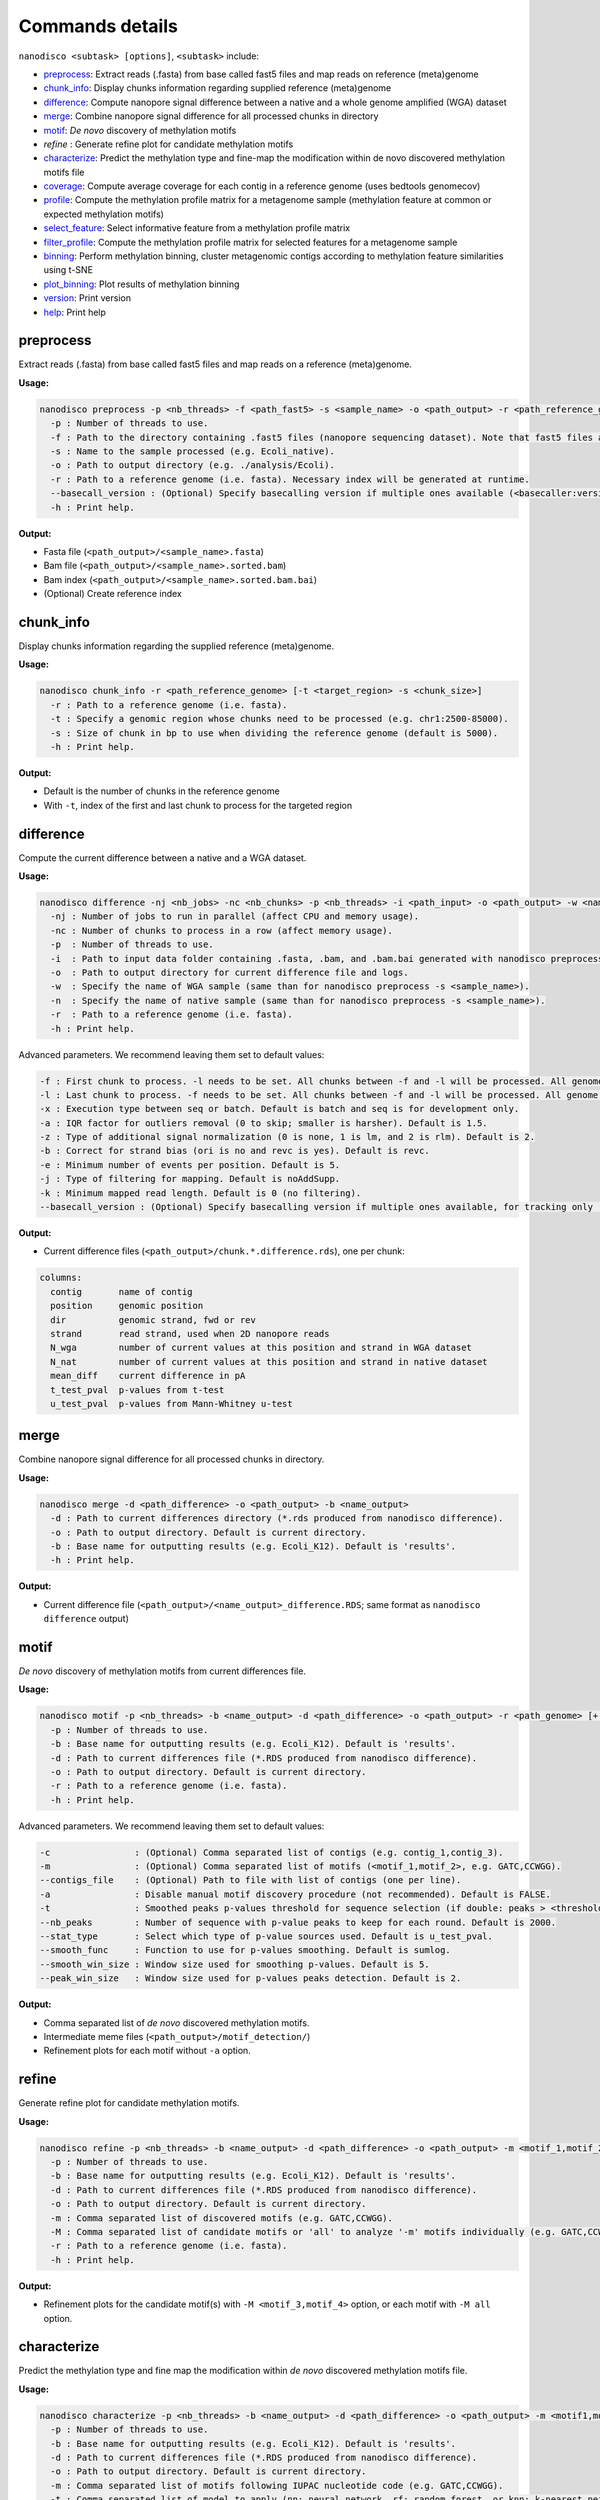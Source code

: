 .. _commands-details:

================
Commands details
================

``nanodisco <subtask> [options]``, ``<subtask>`` include:

* `preprocess`_: Extract reads (.fasta) from base called fast5 files and map reads on reference (meta)genome
* `chunk_info`_: Display chunks information regarding supplied reference (meta)genome
* `difference`_: Compute nanopore signal difference between a native and a whole genome amplified (WGA) dataset
* `merge`_: Combine nanopore signal difference for all processed chunks in directory
* `motif`_: *De novo* discovery of methylation motifs
* `refine` : Generate refine plot for candidate methylation motifs
* `characterize`_: Predict the methylation type and fine-map the modification within de novo discovered methylation motifs file
* `coverage`_: Compute average coverage for each contig in a reference genome (uses bedtools genomecov)
* `profile`_: Compute the methylation profile matrix for a metagenome sample (methylation feature at common or expected methylation motifs)
* `select_feature`_: Select informative feature from a methylation profile matrix
* `filter_profile`_: Compute the methylation profile matrix for selected features for a metagenome sample
* `binning`_: Perform methylation binning, cluster metagenomic contigs according to methylation feature similarities using t-SNE
* `plot_binning`_: Plot results of methylation binning
* `version`_: Print version
* `help`_: Print help

.. _preprocess:

preprocess
==========

Extract reads (.fasta) from base called fast5 files and map reads on a reference (meta)genome.

**Usage:**

.. code-block:: none

   nanodisco preprocess -p <nb_threads> -f <path_fast5> -s <sample_name> -o <path_output> -r <path_reference_genome>
     -p : Number of threads to use.
     -f : Path to the directory containing .fast5 files (nanopore sequencing dataset). Note that fast5 files are searched recursively within the directory.
     -s : Name to the sample processed (e.g. Ecoli_native).
     -o : Path to output directory (e.g. ./analysis/Ecoli).
     -r : Path to a reference genome (i.e. fasta). Necessary index will be generated at runtime.
     --basecall_version : (Optional) Specify basecalling version if multiple ones available (<basecaller:version>, e.g. Guppy:3.2.4).
     -h : Print help.

**Output:**

* Fasta file (``<path_output>/<sample_name>.fasta``)
* Bam file (``<path_output>/<sample_name>.sorted.bam``)
* Bam index (``<path_output>/<sample_name>.sorted.bam.bai``)
* (Optional) Create reference index

.. _chunk_info:

chunk_info
==========

Display chunks information regarding the supplied reference (meta)genome.

**Usage:**

.. code-block:: none

   nanodisco chunk_info -r <path_reference_genome> [-t <target_region> -s <chunk_size>]
     -r : Path to a reference genome (i.e. fasta).
     -t : Specify a genomic region whose chunks need to be processed (e.g. chr1:2500-85000).
     -s : Size of chunk in bp to use when dividing the reference genome (default is 5000).
     -h : Print help.

**Output:**

* Default is the number of chunks in the reference genome
* With ``-t``, index of the first and last chunk to process for the targeted region

.. _difference:

difference
==========

Compute the current difference between a native and a WGA dataset.

**Usage:**

.. code-block:: none

   nanodisco difference -nj <nb_jobs> -nc <nb_chunks> -p <nb_threads> -i <path_input> -o <path_output> -w <name_WGA> -n <name_native> -r <path_genome> [-f <first_chunk> -l <last_chunk> + advanced parameters]
     -nj : Number of jobs to run in parallel (affect CPU and memory usage).
     -nc : Number of chunks to process in a row (affect memory usage).
     -p  : Number of threads to use.
     -i  : Path to input data folder containing .fasta, .bam, and .bam.bai generated with nanodisco preprocess.
     -o  : Path to output directory for current difference file and logs.
     -w  : Specify the name of WGA sample (same than for nanodisco preprocess -s <sample_name>).
     -n  : Specify the name of native sample (same than for nanodisco preprocess -s <sample_name>).
     -r  : Path to a reference genome (i.e. fasta).
     -h : Print help.

Advanced parameters. We recommend leaving them set to default values:

.. code-block:: none

     -f : First chunk to process. -l needs to be set. All chunks between -f and -l will be processed. All genome processed if not provided.
     -l : Last chunk to process. -f needs to be set. All chunks between -f and -l will be processed. All genome processed if not provided.
     -x : Execution type between seq or batch. Default is batch and seq is for development only.
     -a : IQR factor for outliers removal (0 to skip; smaller is harsher). Default is 1.5.
     -z : Type of additional signal normalization (0 is none, 1 is lm, and 2 is rlm). Default is 2.
     -b : Correct for strand bias (ori is no and revc is yes). Default is revc.
     -e : Minimum number of events per position. Default is 5.
     -j : Type of filtering for mapping. Default is noAddSupp.
     -k : Minimum mapped read length. Default is 0 (no filtering).
     --basecall_version : (Optional) Specify basecalling version if multiple ones available, for tracking only (<basecaller:version>, e.g. Guppy:3.2.4).

**Output:**

* Current difference files (``<path_output>/chunk.*.difference.rds``), one per chunk:

.. code-block:: none

   columns:
     contig       name of contig
     position     genomic position
     dir          genomic strand, fwd or rev
     strand       read strand, used when 2D nanopore reads
     N_wga        number of current values at this position and strand in WGA dataset
     N_nat        number of current values at this position and strand in native dataset
     mean_diff    current difference in pA
     t_test_pval  p-values from t-test
     u_test_pval  p-values from Mann-Whitney u-test

.. _merge:

merge
=====

Combine nanopore signal difference for all processed chunks in directory.

**Usage:**

.. code-block:: none

   nanodisco merge -d <path_difference> -o <path_output> -b <name_output>
     -d : Path to current differences directory (*.rds produced from nanodisco difference).
     -o : Path to output directory. Default is current directory.
     -b : Base name for outputting results (e.g. Ecoli_K12). Default is 'results'.
     -h : Print help.

**Output:**

* Current difference file (``<path_output>/<name_output>_difference.RDS``; same format as ``nanodisco difference`` output)

.. _motif:

motif
=====

*De novo* discovery of methylation motifs from current differences file.

**Usage:**

.. code-block:: none

   nanodisco motif -p <nb_threads> -b <name_output> -d <path_difference> -o <path_output> -r <path_genome> [+ advanced parameters]
     -p : Number of threads to use.
     -b : Base name for outputting results (e.g. Ecoli_K12). Default is 'results'.
     -d : Path to current differences file (*.RDS produced from nanodisco difference).
     -o : Path to output directory. Default is current directory.
     -r : Path to a reference genome (i.e. fasta).
     -h : Print help.

Advanced parameters. We recommend leaving them set to default values:

.. code-block:: none

     -c                : (Optional) Comma separated list of contigs (e.g. contig_1,contig_3).
     -m                : (Optional) Comma separated list of motifs (<motif_1,motif_2>, e.g. GATC,CCWGG).
     --contigs_file    : (Optional) Path to file with list of contigs (one per line).
     -a                : Disable manual motif discovery procedure (not recommended). Default is FALSE.
     -t                : Smoothed peaks p-values threshold for sequence selection (if double: peaks > <threshold> or if NA: top <nb_peaks> only). Default is NA.
     --nb_peaks        : Number of sequence with p-value peaks to keep for each round. Default is 2000.
     --stat_type       : Select which type of p-value sources used. Default is u_test_pval.
     --smooth_func     : Function to use for p-values smoothing. Default is sumlog.
     --smooth_win_size : Window size used for smoothing p-values. Default is 5.
     --peak_win_size   : Window size used for p-values peaks detection. Default is 2.

**Output:**

* Comma separated list of *de novo* discovered methylation motifs.
* Intermediate meme files (``<path_output>/motif_detection/``)
* Refinement plots for each motif without ``-a`` option.

.. _refine:

refine
======

Generate refine plot for candidate methylation motifs.

**Usage:**

.. code-block:: none

   nanodisco refine -p <nb_threads> -b <name_output> -d <path_difference> -o <path_output> -m <motif_1,motif_2> -M <motif_3,motif_4|all> -r <path_genome>
     -p : Number of threads to use.
     -b : Base name for outputting results (e.g. Ecoli_K12). Default is 'results'.
     -d : Path to current differences file (*.RDS produced from nanodisco difference).
     -o : Path to output directory. Default is current directory.
     -m : Comma separated list of discovered motifs (e.g. GATC,CCWGG).
     -M : Comma separated list of candidate motifs or 'all' to analyze '-m' motifs individually (e.g. GATC,CCWGG).
     -r : Path to a reference genome (i.e. fasta).
     -h : Print help.

**Output:**

* Refinement plots for the candidate motif(s) with ``-M <motif_3,motif_4>`` option, or each motif with ``-M all`` option.

.. _characterize:

characterize
============

Predict the methylation type and fine map the modification within *de novo* discovered methylation motifs file.

**Usage:**

.. code-block:: none

   nanodisco characterize -p <nb_threads> -b <name_output> -d <path_difference> -o <path_output> -m <motif1,motif2,...> -t <models> -r <path_genome>
     -p : Number of threads to use.
     -b : Base name for outputting results (e.g. Ecoli_K12). Default is 'results'.
     -d : Path to current differences file (*.RDS produced from nanodisco difference).
     -o : Path to output directory. Default is current directory.
     -m : Comma separated list of motifs following IUPAC nucleotide code (e.g. GATC,CCWGG).
     -t : Comma separated list of model to apply (nn: neural network, rf: random forest, or knn: k-nearest neighbor; e.g. nn,rf)
     -r : Path to a reference genome (i.e. fasta).
     -c : (Optional) Comma separated list of contigs (e.g. contig_1,contig_3).
     --contigs_file : (Optional) Path to file with list of contigs (one per line).
     -h : Print help.

**Output:**

* Identified methylation type and methylated position summarized in a heatmap (``Motifs_classification_Ecoli_<model_name>_model.pdf``) as presented in the preprint Figure 4d.
* Figure representing the data used to define the motif signature center as presented in the preprint Supplementary Figure 5a.

.. _coverage:

coverage
========

Compute average coverage for each contig in a reference genome (uses ``bedtools genomecov``).

**Usage:**

.. code-block:: none

   nanodisco coverage -b <path_mapping> -r <path_metagenome> -o <path_output>
     -b : Path of mapping data (.sorted.bam)
     -r : Path to a reference metagenome (i.e. fasta).
     -o : Path to output directory (.sorted.bam suffix replaced by .cov).

**Output:**

* Genomic coverage for each contig (``<path_output>/<bam_file_name>.cov``)

.. _profile:

profile
=======

Compute the methylation profile matrix for a metagenome sample (methylation feature at common or expected methylation motifs).

**Usage:**

.. code-block:: none

   nanodisco profile -p <nb_threads> -r <path_fasta> -d <path_difference> -w <path_WGA_cov> -n <path_NAT_cov> -b <analysis_name> -o <path_output> (-a || -m <motif1,motif2,...> || --motifs_file <path_motif>) [+ advanced parameters]
     -p : Number of threads to use.
     -r : Path to reference metagenome (.fasta).
     -d : Path to current differences file (*.RDS produced from nanodisco difference).
     -w : Path to WGA sample coverage (*.cov).
     -n : Path to native sample coverage (*.cov).
     -b : Base name for outputting results (e.g. Ecoli_K12). Default is 'results'.
     -o : Path to output directory. Default is current directory.
     -a : Compute methylation profile from predefined common motifs followed by filtering (automated binning; all|4mer|5mer|6mer|noBi). -a & -m & --motifs_file are exclusive.
     -m : Comma separated list of motifs following IUPAC nucleotide code (e.g. GATC,CCWGG). -a & -m & --motifs_file are exclusive.
     --motifs_file : Path to file with list of motifs (one per line) following IUPAC nucleotide code. -a & -m & --motifs_file are exclusive.

Advanced parameters. We recommend leaving them set to default values:

.. code-block:: none

     -c : Minimum coverage/number of current values needed at given position for methylation feature computation. Default is 10.
     --min_contig_len : Minimum length to consider a contig for feature selection. Default is 100000.

**Output:**

* Methylation profile matrix (``<path_output>/methylation_profile_<base_name>.RDS``):

.. code-block:: none

   columns:
     contig          name of contig
     motif           motif sequence (e.g. CCWGG)
     distance_motif  relative distance to first base of motif occurrence (0-based)
     signal_ratio    for development only. Expected strength of signal if motif known.
     dist_score      methylation feature value at relative distance (absolute average current difference across all motif occurrences)
     nb_occurrence   number of motif occurrence in the contig
   attribute:
     contig_coverage (data.frame):
         chr                 name of contig
         contig_length       contig length
         avg_cov.dataset_A   average contig coverage in -w dataset (WGA)
         avg_cov.dataset_B   average contig coverage in -n dataset (native)
         diff                coverage difference (A - B)
         ratio               coverage difference (A + 0.001)/(B + 0.001)

* With ``-a``\ , additional attribute ``min_contig_len`` for minimum length to consider a contig for feature selection.

.. _select_feature:

select_feature
==============

Select informative feature from a methylation profile matrix.

**Usage:**

.. code-block:: none

   nanodisco select_feature -p <nb_threads> -r <path_fasta> -s <path_profile> -b <analysis_name> -o <path_output> [+ advanced parameters]
     -p : Number of threads to use.
     -r : Path to reference metagenome (.fasta).
     -s : Path to methylation profile file (*.RDS produced from nanodisco profile).
     -b : Base name for outputting results (e.g. Ecoli_K12). Default is 'results'.
     -o : Path to output directory. Default is current directory.

Advanced parameters. We recommend leaving them set to default values:

.. code-block:: none

     --fsel_min_contig_len : Minimum length to consider a contig for feature selection. Default is 100000.
     --fsel_min_cov        : Minimum average coverage to consider a contig for feature selection. Default is 10.
     --fsel_min_motif_occ  : Minimum number of motif occurrences in a contig for feature selection. Default is 20.
     --fsel_min_signal     : Absolute threshold for considering a feature informative. Default is 1.5.

**Output:**

* Selected methylation features (``<path_output>/selected_features_<base_name>.RDS``):

.. code-block:: none

   columns:
     feature_name     feature identification (<motif>_<relative_distance>)
     motif            motif sequence (e.g. CCWGG)
     contigs_origin   list of contigs with significant feature (e.g. contig1|contig2)
   attribute:
     contig_coverage (data.frame), same format as in nanodisco profile

.. _filter_profile:

filter_profile
==============

Compute the methylation profile matrix for selected features for a metagenome sample.

**Usage:**

.. code-block:: none

   nanodisco filter_profile -p <nb_threads> -r <path_fasta> -d <path_difference> -f <path_feature> -b <analysis_name> -o <path_output> [+ advanced parameters]
     -p : Number of threads to use.
     -r : Path to reference metagenome (.fasta).
     -d : Path to current differences file (*.RDS produced from nanodisco difference).
     -f : Path to selected features file (*.RDS produced from nanodisco selected_feature).
     -b : Base name for outputting results (e.g. Ecoli_K12). Default is 'results'.
     -o : Path to output directory. Default is current directory.

Advanced parameters. We recommend leaving them set to default values:

.. code-block:: none

     -c : Minimum coverage/number of current values needed at given position for methylation feature computation. Default is 10.

**Output:**

* Filtered methylation profile matrix (``<path_output>/methylation_profile_<base_name>.RDS``):

.. code-block:: none

   columns:
     contig          name of contig
     motif           motif sequence (e.g. CCWGG)
     distance_motif  relative distance to first base of motif occurrence (0-based)
     signal_ratio    for development only. Expected strength of signal if motif known.
     dist_score      methylation feature value at relative distance (absolute average current difference across all motif occurrences)
     nb_occurrence   number of motif occurrence in the contig
   attribute:
     contig_coverage (data.frame), same format as in nanodisco profile

.. _binning:

binning
=======

Perform methylation binning, cluster metagenomic contigs according to methylation feature similarities using t-SNE.

**Usage:**

.. code-block:: none

   nanodisco binning -r <path_fasta> -s <path_profile> -b <analysis_name> -o <path_output> [+ advanced parameters]
     -r : Path to reference metagenome (.fasta).
     -s : Path to methylation profile file (*.RDS produced from nanodisco profile).
     -b : Base name for outputting results (e.g. Ecoli_K12). Default is 'results'.
     -o : Path to output directory. Default is current directory.

Advanced parameters. We recommend leaving them set to default values:

.. code-block:: none

     --min_motif_occ : Minimum number of motif occurrence to conserve entry in the methylation profile matrix. Default is 5.
     --min_contig_len : Minimum contig length to conserve entry in the methylation profile matrix. Default is 25000.
     --contig_weight_unit : Weight unit (bp) used for additional exaggeration in binning. Default is 50000.
     --max_relative_weight : Maximum relative weight a contig can have, weighting ceiling. Default is 0.05.
     --tsne_perplexity : t-SNE perplexity parameter. Default is 30.
     --tsne_max_iter : t-SNE maximum iteration parameter. Default is 2500.
     --tsne_seed : Seed set before t-SNE processing using set.seed function. Default is 101.
     --rdm_seed : Seed used for random number generation in missing value filling using set.seed function. Default is 42.

**Output:**

* Methylation binning results from t-SNE dimensionality reduction (``<path_output>/methylation_binning_<base_name>.RDS``):

.. code-block:: none

   columns:
     tSNE_1          x coordinate from t-SNE dimensionality reduction
     tSNE_2          y coordinate from t-SNE dimensionality reduction
     contig          name of contig
     contig_length   contig length
     id              contig identifier (e.g. species), is NA by default

.. _plot_binning:

plot_binning
============

Plot results of methylation binning.

**Usage:**

.. code-block:: none

   nanodisco plot_binning -r <path_fasta> -u <path_methylation_binning> -b <analysis_name> -o <path_output> [+ advanced parameters]
     -r : Path to reference metagenome (.fasta).
     -u : Path to methylation binning file (*.RDS produced from nanodisco binning).
     -b : Base name for outputting results (e.g. Ecoli_K12). Default is 'results'.
     -o : Path to output directory. Default is current directory.

Advanced parameters. We recommend leaving them set to default values:

.. code-block:: none

     -a                : Path to contig annotation. We expect two columns .txt or .RDS file with contig_name<tab>custom_name.
     -c                : Comma separated list of MGE contigs (e.g. contig_1,contig_3).
     --list_MGE_contig : Comma separated list of MGE contigs (e.g. contig_1,contig_3).
     --MGEs_file       : Path to file with list of MGE contigs (one per line).
     --xlim            : Optional x-axis zooming (e.g. -5:10).
     --ylim            : Optional y-axis zooming (e.g. -10:9).
     --min_contig_len  : Minimum length for plotting contigs. Default is 25000 bp.

**Output:**

* Methylation binning figure (``Contigs_methylation_tsne_<base_name>.pdf``) similar to Figure 5a-b in the preprint

.. _version:

version
=======

Print version.

**Usage:**

.. code-block:: none

   nanodisco version

.. _help:

help
====

Print help.

**Usage:**

.. code-block:: none

   nanodisco help
